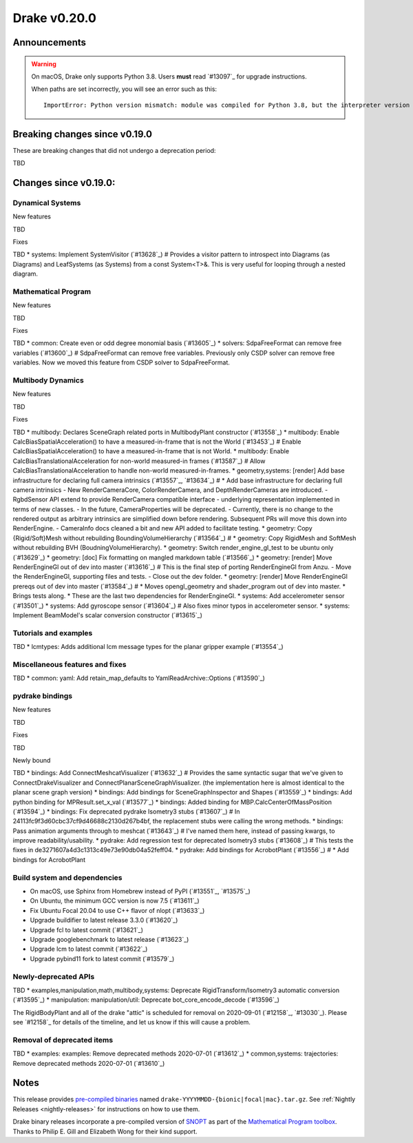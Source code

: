 *************
Drake v0.20.0
*************

Announcements
-------------

.. warning::

  On macOS, Drake only supports Python 3.8.  Users **must** read `#13097`_ for
  upgrade instructions.

  When paths are set incorrectly, you will see an error such as this::

      ImportError: Python version mismatch: module was compiled for Python 3.8, but the interpreter version is incompatible: 3.7.7

Breaking changes since v0.19.0
------------------------------

These are breaking changes that did not undergo a deprecation period:

TBD

Changes since v0.19.0:
----------------------

Dynamical Systems
~~~~~~~~~~~~~~~~~

New features

TBD

Fixes

TBD
* systems: Implement SystemVisitor (`#13628`_)  # Provides a visitor pattern to introspect into Diagrams (as Diagrams) and LeafSystems (as Systems) from a const System<T>&.  This is very useful for looping through a nested diagram.

Mathematical Program
~~~~~~~~~~~~~~~~~~~~

New features

TBD

Fixes

TBD
* common: Create even or odd degree monomial basis (`#13605`_)
* solvers: SdpaFreeFormat can remove free variables (`#13600`_)  # SdpaFreeFormat can remove free variables. Previously only CSDP solver can remove free variables. Now we moved this feature from CSDP solver to SdpaFreeFormat.

Multibody Dynamics
~~~~~~~~~~~~~~~~~~

New features

TBD

Fixes

TBD
* multibody: Declares SceneGraph related ports in MultibodyPlant constructor (`#13558`_)
* multibody: Enable CalcBiasSpatialAcceleration() to have a measured-in-frame that is not the World (`#13453`_)  # Enable CalcBiasSpatialAcceleration() to have a measured-in-frame that is not World.
* multibody: Enable CalcBiasTranslationalAcceleration for non-world measured-in frames (`#13587`_)  # Allow CalcBiasTranslationalAcceleration to handle non-world measured-in-frames.
* geometry,systems: [render] Add base infrastructure for declaring full camera intrinsics (`#13557`_, `#13634`_)  # * Add base infrastructure for declaring full camera intrinsics - New RenderCameraCore, ColorRenderCamera, and DepthRenderCameras are introduced. - RgbdSensor API extend to provide RenderCamera compatible interface - underlying representation implemented in terms of new classes. - In the future, CameraProperties will be deprecated. - Currently, there is no change to the rendered output as arbitrary intrinsics are simplified down before rendering. Subsequent PRs will move this down into RenderEngine. - CameraInfo docs cleaned a bit and new API added to facilitate testing.
* geometry: Copy {Rigid/Soft}Mesh without rebuilding BoundingVolumeHierarchy (`#13564`_)  # * geometry: Copy RigidMesh and SoftMesh without rebuilding BVH (BoudningVolumeHierarchy).
* geometry: Switch render_engine_gl_test to be ubuntu only (`#13629`_)
* geometry: [doc] Fix formatting on mangled markdown table (`#13566`_)
* geometry: [render] Move RenderEngineGl out of dev into master (`#13616`_)  # This is the final step of porting RenderEngineGl from Anzu. - Move the RenderEngineGl, supporting files and tests. - Close out the dev folder.
* geometry: [render] Move RenderEngineGl prereqs out of dev into master (`#13584`_)  # * Moves opengl_geometry and shader_program out of dev into master. * Brings tests along. * These are the last two dependencies for RenderEngineGl.
* systems: Add accelerometer sensor (`#13501`_)
* systems: Add gyroscope sensor (`#13604`_)  # Also fixes minor typos in accelerometer sensor.
* systems: Implement BeamModel's scalar conversion constructor (`#13615`_)

Tutorials and examples
~~~~~~~~~~~~~~~~~~~~~~

TBD
* lcmtypes: Adds additional lcm message types for the planar gripper example (`#13554`_)

Miscellaneous features and fixes
~~~~~~~~~~~~~~~~~~~~~~~~~~~~~~~~

TBD
* common: yaml: Add retain_map_defaults to YamlReadArchive::Options (`#13590`_)

pydrake bindings
~~~~~~~~~~~~~~~~

New features

TBD

Fixes

TBD

Newly bound

TBD
* bindings: Add ConnectMeshcatVisualizer (`#13632`_)  # Provides the same syntactic sugar that we've given to ConnectDrakeVisualizer and ConnectPlanarSceneGraphVisualizer.  (the implementation here is almost identical to the planar scene graph version)
* bindings: Add bindings for SceneGraphInspector and Shapes (`#13559`_)
* bindings: Add python binding for MPResult.set_x_val (`#13577`_)
* bindings: Added binding for MBP.CalcCenterOfMassPosition (`#13594`_)
* bindings: Fix deprecated pydrake Isometry3 stubs (`#13607`_)  # In 24113fc9f3d60cbc37cf9d46688c2130d267b4bf, the replacement stubs were calling the wrong methods.
* bindings: Pass animation arguments through to meshcat (`#13643`_)  # I've named them here, instead of passing kwargs, to improve readability/usability.
* pydrake: Add regression test for deprecated Isometry3 stubs (`#13608`_)  # This tests the fixes in de3271607a4d3c1313c49e73e90db04a52feff04.
* pydrake: Add bindings for AcrobotPlant (`#13556`_)  # * Add bindings for AcrobotPlant

Build system and dependencies
~~~~~~~~~~~~~~~~~~~~~~~~~~~~~

* On macOS, use Sphinx from Homebrew instead of PyPI (`#13551`_, `#13575`_)
* On Ubuntu, the minimum GCC version is now 7.5 (`#13611`_)
* Fix Ubuntu Focal 20.04 to use C++ flavor of nlopt (`#13633`_)
* Upgrade buildifier to latest release 3.3.0 (`#13620`_)
* Upgrade fcl to latest commit (`#13621`_)
* Upgrade googlebenchmark to latest release (`#13623`_)
* Upgrade lcm to latest commit (`#13622`_)
* Upgrade pybind11 fork to latest commit (`#13579`_)

Newly-deprecated APIs
~~~~~~~~~~~~~~~~~~~~~

TBD
* examples,manipulation,math,multibody,systems: Deprecate RigidTransform/Isometry3 automatic conversion (`#13595`_)
* manipulation: manipulation/util: Deprecate bot_core_encode_decode (`#13596`_)

The RigidBodyPlant and all of the drake "attic" is scheduled for removal on
2020-09-01 (`#12158`_, `#13030`_).  Please see `#12158`_ for details of the
timeline, and let us know if this will cause a problem.

Removal of deprecated items
~~~~~~~~~~~~~~~~~~~~~~~~~~~

TBD
* examples: examples: Remove deprecated methods 2020-07-01 (`#13612`_)
* common,systems: trajectories: Remove deprecated methods 2020-07-01 (`#13610`_)

Notes
-----

This release provides `pre-compiled binaries
<https://github.com/RobotLocomotion/drake/releases/tag/v0.20.0>`__ named
``drake-YYYYMMDD-{bionic|focal|mac}.tar.gz``. See :ref:`Nightly Releases
<nightly-releases>` for instructions on how to use them.

Drake binary releases incorporate a pre-compiled version of `SNOPT
<https://ccom.ucsd.edu/~optimizers/solvers/snopt/>`__ as part of the
`Mathematical Program toolbox
<https://drake.mit.edu/doxygen_cxx/group__solvers.html>`__. Thanks to
Philip E. Gill and Elizabeth Wong for their kind support.

..
  Current oldest_commit 43a28f99ac2aa9d152c096b6a878465336d879f6 (inclusive).
  Current newest_commit 0eccf1a5f26727bcf394443d4aee22e4278cac5f (inclusive).

